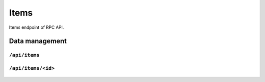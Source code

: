 .. StoreKeeper documentation

Items
=====

Items endpoint of RPC API.

Data management
---------------

``/api/items``
^^^^^^^^^^^^^^
  .. autoflask:: app.server:app
     :endpoints: items

``/api/items/<id>``
^^^^^^^^^^^^^^^^^^^
  .. autoflask:: app.server:app
     :endpoints: item


